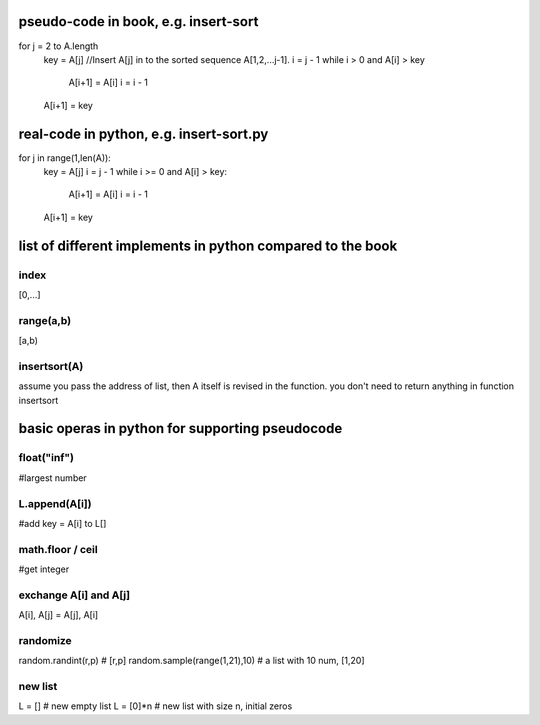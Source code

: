 pseudo-code in book, e.g. insert-sort
====
for j = 2 to A.length   
    key = A[j]
    //Insert A[j] in to the sorted sequence A[1,2,...j-1].
    i = j - 1
    while i > 0 and A[i] > key
        A[i+1] = A[i]
        i = i - 1
    A[i+1] = key

real-code in python, e.g. insert-sort.py
====
for j in range(1,len(A)):
    key = A[j]
    i = j - 1
    while i >= 0 and A[i] > key:
        A[i+1] = A[i]
        i = i - 1
    A[i+1] = key

list of different implements in python compared to the book
====

index
----
[0,...]

range(a,b)
----
[a,b)

insertsort(A)
----
assume you pass the address of list, then A itself is revised in the function. you don't need to return anything in function insertsort

basic operas in python for supporting pseudocode
====

float("inf")
----
#largest number

L.append(A[i])
----
#add key = A[i] to L[]

math.floor / ceil
----
#get integer

exchange A[i] and A[j]
----
A[i], A[j] = A[j], A[i]

randomize
----
random.randint(r,p) # [r,p]
random.sample(range(1,21),10) # a list with 10 num, [1,20]

new list
----
L = []    # new empty list
L = [0]*n # new list with size n, initial zeros
